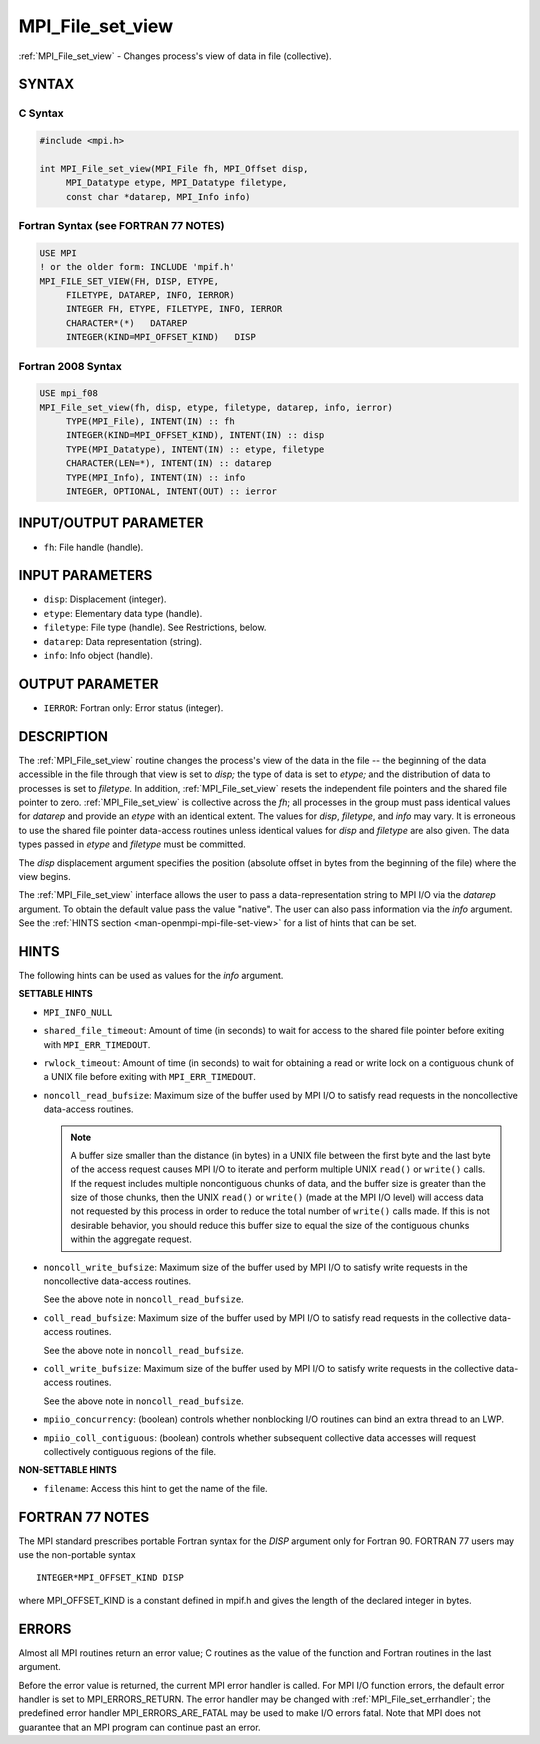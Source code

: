 .. _mpi_file_set_view:


MPI_File_set_view
=================

.. include_body

:ref:`MPI_File_set_view` - Changes process's view of data in file
(collective).


SYNTAX
------



C Syntax
^^^^^^^^

.. code-block:: c

   #include <mpi.h>

   int MPI_File_set_view(MPI_File fh, MPI_Offset disp,
   	MPI_Datatype etype, MPI_Datatype filetype,
   	const char *datarep, MPI_Info info)


Fortran Syntax (see FORTRAN 77 NOTES)
^^^^^^^^^^^^^^^^^^^^^^^^^^^^^^^^^^^^^

.. code-block:: fortran

   USE MPI
   ! or the older form: INCLUDE 'mpif.h'
   MPI_FILE_SET_VIEW(FH, DISP, ETYPE,
   	FILETYPE, DATAREP, INFO, IERROR)
   	INTEGER	FH, ETYPE, FILETYPE, INFO, IERROR
   	CHARACTER*(*)	DATAREP
   	INTEGER(KIND=MPI_OFFSET_KIND)	DISP


Fortran 2008 Syntax
^^^^^^^^^^^^^^^^^^^

.. code-block:: fortran

   USE mpi_f08
   MPI_File_set_view(fh, disp, etype, filetype, datarep, info, ierror)
   	TYPE(MPI_File), INTENT(IN) :: fh
   	INTEGER(KIND=MPI_OFFSET_KIND), INTENT(IN) :: disp
   	TYPE(MPI_Datatype), INTENT(IN) :: etype, filetype
   	CHARACTER(LEN=*), INTENT(IN) :: datarep
   	TYPE(MPI_Info), INTENT(IN) :: info
   	INTEGER, OPTIONAL, INTENT(OUT) :: ierror


INPUT/OUTPUT PARAMETER
----------------------
* ``fh``: File handle (handle).

INPUT PARAMETERS
----------------
* ``disp``: Displacement (integer).
* ``etype``: Elementary data type (handle).
* ``filetype``: File type (handle). See Restrictions, below.
* ``datarep``: Data representation (string).
* ``info``: Info object (handle).

OUTPUT PARAMETER
----------------
* ``IERROR``: Fortran only: Error status (integer).

DESCRIPTION
-----------

The :ref:`MPI_File_set_view` routine changes the process's view of the data in
the file -- the beginning of the data accessible in the file through
that view is set to *disp;* the type of data is set to *etype;* and the
distribution of data to processes is set to *filetype.* In addition,
:ref:`MPI_File_set_view` resets the independent file pointers and the shared
file pointer to zero. :ref:`MPI_File_set_view` is collective across the *fh*;
all processes in the group must pass identical values for *datarep* and
provide an *etype* with an identical extent. The values for *disp*,
*filetype*, and *info* may vary. It is erroneous to use the shared file
pointer data-access routines unless identical values for *disp* and
*filetype* are also given. The data types passed in *etype* and
*filetype* must be committed.

The *disp* displacement argument specifies the position (absolute offset
in bytes from the beginning of the file) where the view begins.

The :ref:`MPI_File_set_view` interface allows the user to pass a
data-representation string to MPI I/O via the *datarep* argument. To
obtain the default value pass the value "native". The user can also
pass information via the *info* argument. See the :ref:`HINTS section
<man-openmpi-mpi-file-set-view>` for a list of hints that can be
set.

.. _man-openmpi-mpi-file-set-view:

HINTS
-----

The following hints can be used as values for the *info* argument.

**SETTABLE HINTS**

* ``MPI_INFO_NULL``

* ``shared_file_timeout``: Amount of time (in seconds) to wait for
  access to the shared file pointer before exiting with
  ``MPI_ERR_TIMEDOUT``.

* ``rwlock_timeout``: Amount of time (in seconds) to wait for
  obtaining a read or write lock on a contiguous chunk of a UNIX file
  before exiting with ``MPI_ERR_TIMEDOUT``.

* ``noncoll_read_bufsize``: Maximum size of the buffer used by MPI I/O
  to satisfy read requests in the noncollective data-access routines.

  .. note:: A buffer size smaller than the distance (in bytes) in a
            UNIX file between the first byte and the last byte of the
            access request causes MPI I/O to iterate and perform
            multiple UNIX ``read()`` or ``write()`` calls. If the
            request includes multiple noncontiguous chunks of data,
            and the buffer size is greater than the size of those
            chunks, then the UNIX ``read()`` or ``write()`` (made at
            the MPI I/O level) will access data not requested by this
            process in order to reduce the total number of ``write()``
            calls made. If this is not desirable behavior, you should
            reduce this buffer size to equal the size of the
            contiguous chunks within the aggregate request.

* ``noncoll_write_bufsize``: Maximum size of the buffer used by MPI
  I/O to satisfy write requests in the noncollective data-access
  routines.

  See the above note in ``noncoll_read_bufsize``.

* ``coll_read_bufsize``: Maximum size of the buffer used by MPI I/O to
  satisfy read requests in the collective data-access routines.

  See the above note in ``noncoll_read_bufsize``.

* ``coll_write_bufsize``: Maximum size of the buffer used by MPI I/O
  to satisfy write requests in the collective data-access routines.

  See the above note in ``noncoll_read_bufsize``.

* ``mpiio_concurrency``: (boolean) controls whether nonblocking I/O
  routines can bind an extra thread to an LWP.

* ``mpiio_coll_contiguous``: (boolean) controls whether subsequent
  collective data accesses will request collectively contiguous
  regions of the file.

**NON-SETTABLE HINTS**

* ``filename``: Access this hint to get the name of the file.



FORTRAN 77 NOTES
----------------

The MPI standard prescribes portable Fortran syntax for the *DISP*
argument only for Fortran 90. FORTRAN 77 users may use the non-portable
syntax

::

        INTEGER*MPI_OFFSET_KIND DISP

where MPI_OFFSET_KIND is a constant defined in mpif.h and gives the
length of the declared integer in bytes.


ERRORS
------

Almost all MPI routines return an error value; C routines as the value
of the function and Fortran routines in the last argument.

Before the error value is returned, the current MPI error handler is
called. For MPI I/O function errors, the default error handler is set to
MPI_ERRORS_RETURN. The error handler may be changed with
:ref:`MPI_File_set_errhandler`; the predefined error handler
MPI_ERRORS_ARE_FATAL may be used to make I/O errors fatal. Note that MPI
does not guarantee that an MPI program can continue past an error.

